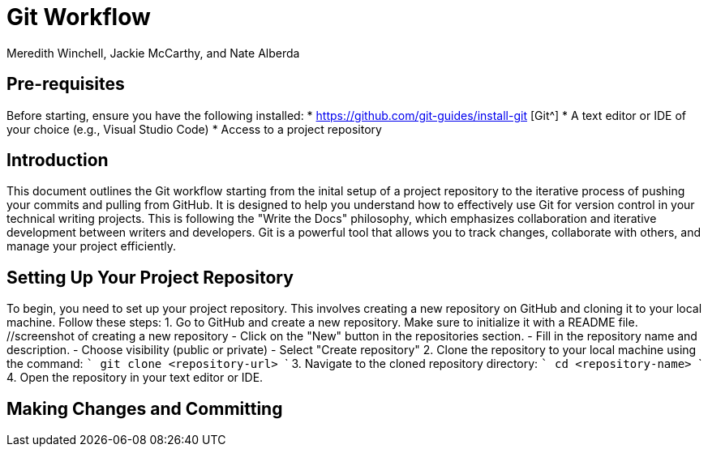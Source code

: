 = Git Workflow
Meredith Winchell, Jackie McCarthy, and Nate Alberda
:description: The document's description. 
:url-repo: https://github.com/mwinchell/PTW_320_Beta_Project.git

== Pre-requisites
Before starting, ensure you have the following installed:
* https://github.com/git-guides/install-git [Git^]
* A text editor or IDE of your choice (e.g., Visual Studio Code)
* Access to a project repository

== Introduction
This document outlines the Git workflow starting from the inital setup of a project repository to the iterative process of pushing your commits and pulling from GitHub. It is designed to help you understand how to effectively use Git for version control in your technical writing projects. This is following the "Write the Docs" philosophy, which emphasizes collaboration and iterative development between writers and developers. Git is a powerful tool that allows you to track changes, collaborate with others, and manage your project efficiently.

== Setting Up Your Project Repository
To begin, you need to set up your project repository. This involves creating a new repository on GitHub and cloning it to your local machine. Follow these steps:
1. Go to GitHub and create a new repository. Make sure to initialize it with a README file. //screenshot of creating a new repository
    - Click on the "New" button in the repositories section.
    - Fill in the repository name and description.
    - Choose visibility (public or private)
    - Select "Create repository"
2. Clone the repository to your local machine using the command:
   ```
   git clone    <repository-url>
   ```
3. Navigate to the cloned repository directory:
   ```
   cd <repository-name>
   ```
4. Open the repository in your text editor or IDE.

== Making Changes and Committing